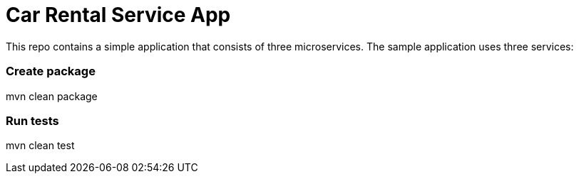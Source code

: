 = Car Rental Service App

This repo contains a simple application that consists of three microservices. The sample application uses three services:

=== Create package

mvn clean package

=== Run tests

mvn clean test



